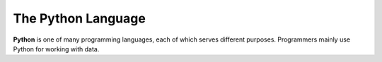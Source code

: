 The Python Language
===================

.. index:: Python

**Python** is one of many programming languages, each of which serves
different purposes. Programmers mainly use Python for working with data.


